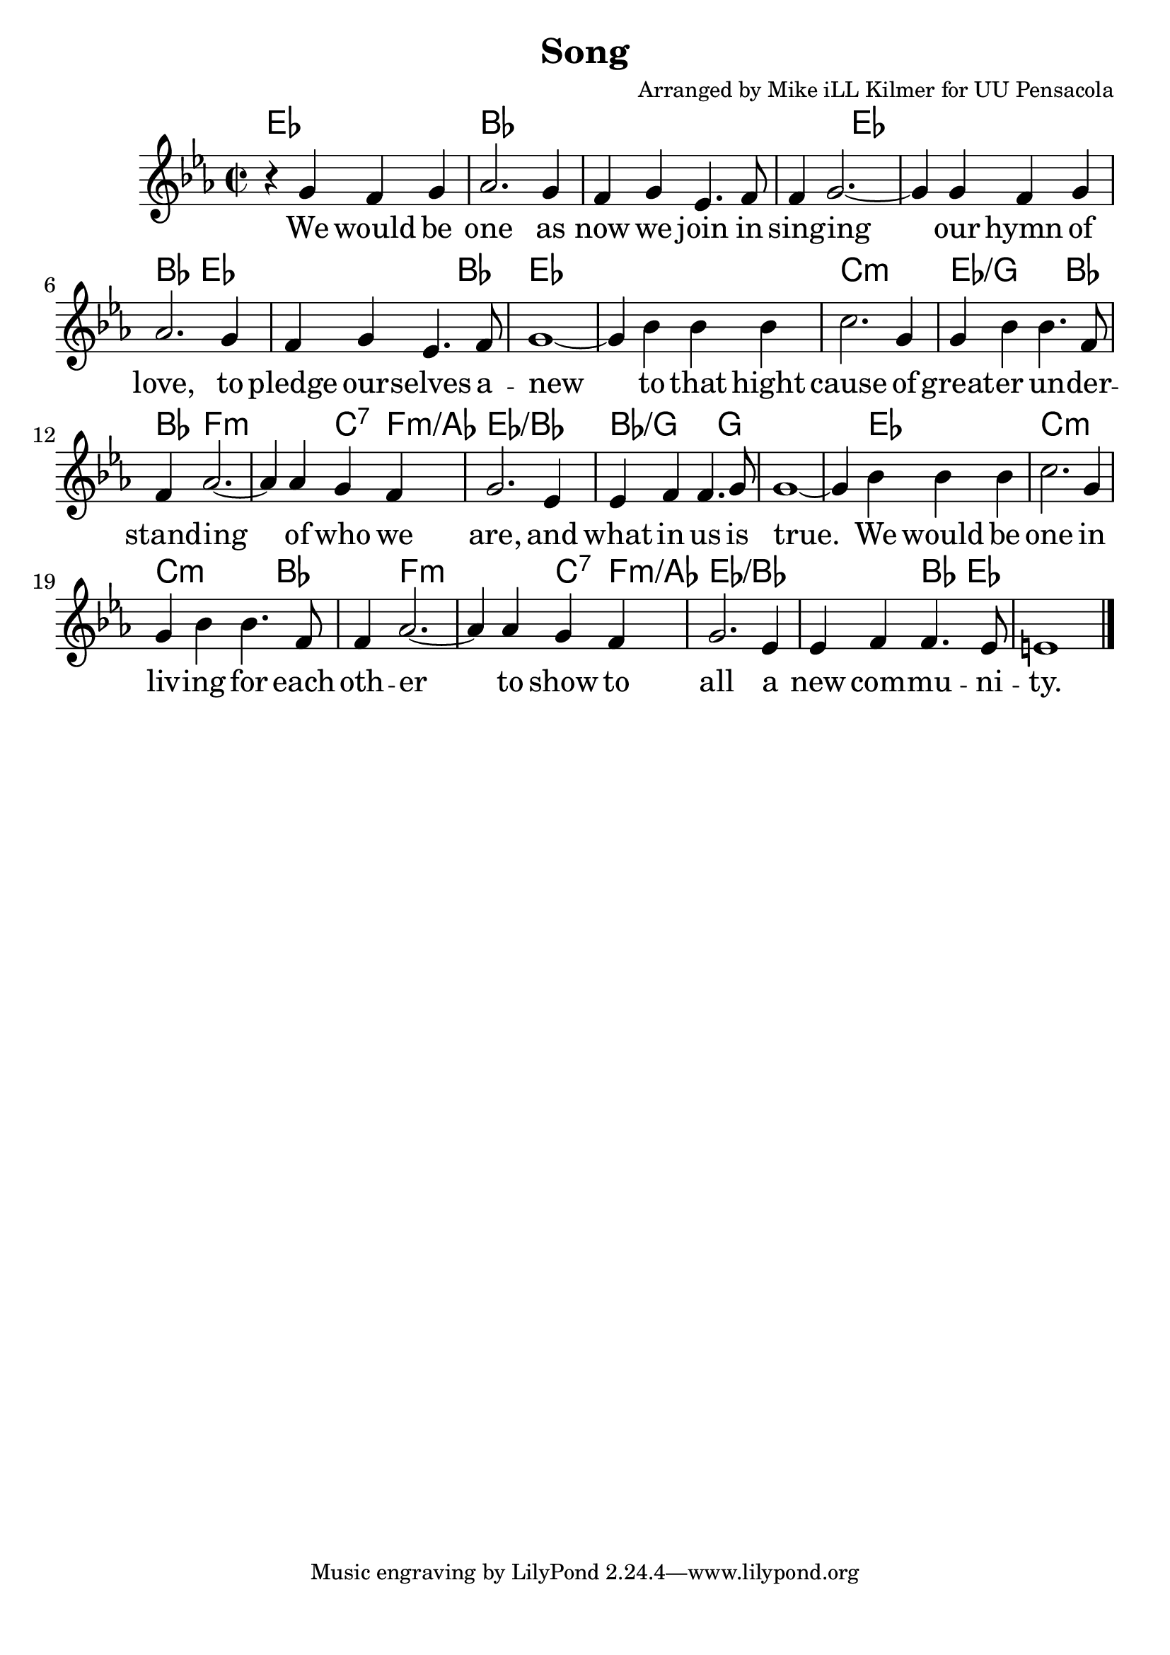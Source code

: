 \version "2.18.2"

\header {
  title = "Song"
  composer = "Arranged by Mike iLL Kilmer for UU Pensacola"
}

\paper{ print-page-number = ##f bottom-margin = 0.5\in }
melody = \relative c'' {
  \clef treble
  \key ees \major
  \time 2/2
  \set Score.voltaSpannerDuration = #(ly:make-moment 4/4)
  \new Voice = "verse" {
    r4 g f g | aes2. g4 | f g ees4. f8 | f4 g2.~ |
    g4 g f g | aes2. g4 | f g ees4. f8 | g1~ |
    g4 bes bes bes | c2. g4 | g bes bes4. f8 | f4 aes2.~ |
    aes4 aes g f | g2. ees4 | ees f f4. g8 | g1~ |
    g4 bes bes bes | c2. g4 | g bes bes4. f8 | f4 aes2.~ |
    aes4 aes g f | g2. ees4 | ees f f4. ees8 | e1 \bar "|."
  }
}

verse = \lyricmode {
  We would be one as now we join in sing -- ing
  our hymn of love, to pledge our -- selves a -- new
  to that hight cause of great -- er un -- der -- stand -- ing
  of who we are, and what in us is true.

  We would be one in liv -- ing for each oth -- er
  to show to all a new com -- mu -- ni -- ty.
}

harmonies = \chordmode {
  % Intro
  ees1 | bes | bes | bes2 ees2 | % we would be one... singing
  ees1 | bes2 ees2 | ees2. bes4 | ees1 | % our hymn of love... to pledge our selves a -- new
  ees | c:min | ees2.:/g bes4 | bes f2.:min | % to that hight cause of great -- er un -- der -- stand -- ing
  f2:min c4:7 f:min/aes | ees1:/bes | bes2.:/g g4 | g1 | % of who we are... and what in us is true
  g4 ees2. | c1:min | c2.:min bes4 | bes f2.:min | % we would be one... in living for each other
  f2:min c4:7 f:min/aes | ees1:/bes | ees2:/bes bes4 ees | % to show to all... a new community
  ees1 |
}

\score {
  <<
    \new ChordNames {
      \set chordChanges = ##t
      \harmonies
    }
    \new Voice = "one" { \melody }
    \new Lyrics \lyricsto "verse" \verse
  >>
  \layout {
        #(layout-set-staff-size 25)
    }
  \midi { }
}

\markup \fill-line {
  \column {
  ""
  }
}
